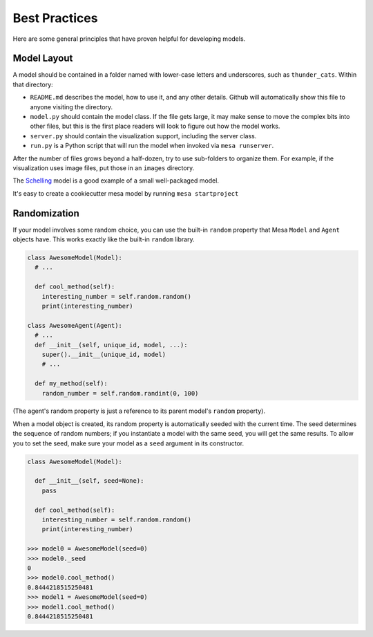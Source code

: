 Best Practices
==============

Here are some general principles that have proven helpful for developing models.

Model Layout
------------

A model should be contained in a folder named with lower-case letters and
underscores, such as ``thunder_cats``. Within that directory:

* ``README.md`` describes the model, how to use it, and any other details.
  Github will automatically show this file to anyone visiting the directory.

* ``model.py`` should contain the model class.  If the file gets large, it may
  make sense to move the complex bits into other files, but this is the first
  place readers will look to figure out how the model works.

* ``server.py`` should contain the visualization support, including the server
  class.

* ``run.py`` is a Python script that will run the model when invoked via
  ``mesa runserver``.

After the number of files grows beyond a half-dozen, try to use sub-folders to
organize them. For example, if the visualization uses image files, put those in
an ``images`` directory.

The `Schelling
<https://github.com/projectmesa/mesa/tree/master/examples/schelling>`_ model is
a good example of a small well-packaged model.

It's easy to create a cookiecutter mesa model by running ``mesa startproject``

Randomization
-------------

If your model involves some random choice, you can use the built-in ``random``
property that Mesa ``Model`` and ``Agent`` objects have. This works exactly
like the built-in ``random`` library.

.. code:: python

  class AwesomeModel(Model):
    # ...

    def cool_method(self):
      interesting_number = self.random.random()
      print(interesting_number)

  class AwesomeAgent(Agent):
    # ...
    def __init__(self, unique_id, model, ...):
      super().__init__(unique_id, model)
      # ...

    def my_method(self):
      random_number = self.random.randint(0, 100)

(The agent's random property is just a reference to its parent model's
``random`` property).

When a model object is created, its random property is automatically seeded
with the current time. The seed determines the sequence of random numbers; if
you instantiate a model with the same seed, you will get the same results.
To allow you to set the seed, make sure your model as a ``seed`` argument in its
constructor.

.. code:: python

  class AwesomeModel(Model):

    def __init__(self, seed=None):
      pass

    def cool_method(self):
      interesting_number = self.random.random()
      print(interesting_number)

  >>> model0 = AwesomeModel(seed=0)
  >>> model0._seed
  0
  >>> model0.cool_method()
  0.8444218515250481
  >>> model1 = AwesomeModel(seed=0)
  >>> model1.cool_method()
  0.8444218515250481
